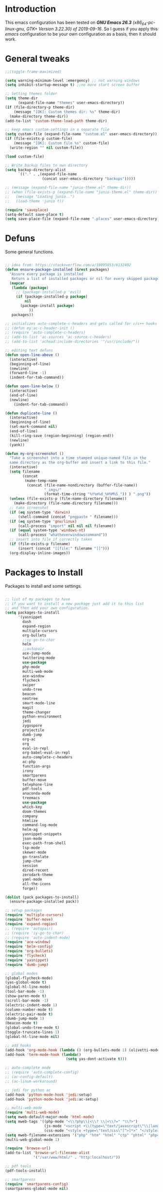 #+STARTUP: overview 
#+PROPERTY: header-args  :comments yes  :results silent

* Introduction
  This emacs configuration has been tested on /*GNU Emacs 26.3* (x86_64-pc-linux-gnu, GTK+ Version 3.22.30) of 2019-09-16/.
  So I guess if you apply this /emacs/ configuration to be your own configuration as a basis, then it should work.

* General tweaks

  #+BEGIN_SRC emacs-lisp
    ;;(toggle-frame-maximized)

    (setq warning-minimum-level :emergency) ;; not warning windows
    (setq inhibit-startup-message t) ;;no more start screen buffer

    ;; Setting themes folder
    (setq theme-dir
          (expand-file-name "themes" user-emacs-directory))
    (if (file-directory-p theme-dir)
        (message "[OK]: Custom themes dir: %s" theme-dir)
      (make-directory theme-dir))
    (add-to-list 'custom-theme-load-path theme-dir)

    ;; keep emacs custom-settings in a separate file
    (setq custom-file (expand-file-name "custom.el" user-emacs-directory))
    (if (file-exists-p custom-file)
        (message "[OK]: Custom file %s" custom-file)
      (write-region "" nil custom-file))

    (load custom-file)

    ;; Write backup files to own directory
    (setq backup-directory-alist
          `(("." . ,(expand-file-name
                     (concat user-emacs-directory "backups")))))

    ;; (message (expand-file-name "junio-theme.el" theme-dir))
    ;; (when (file-exists-p (expand-file-name "junio-theme.el" theme-dir))
    ;;   (message "Loading junio..")
    ;;   (load-theme 'junio t))

    (require 'saveplace)
    (setq-default save-place t)
    (setq save-place-file (expand-file-name ".places" user-emacs-directory))
  #+END_SRC

* Defuns

  Some general functions.

  #+BEGIN_SRC emacs-lisp

    ;; idea from: https://stackoverflow.com/a/10095853/6132402
    (defun ensure-package-installed (&rest packages)
      "Assure every package is installed
       Return a list of installed packages or nil for every skipped package."
      (mapcar
       (lambda (package)
         ;; (package-installed-p 'evil)
         (if (package-installed-p package)
             nil
           (package-install package)
               ))
       packages))

    ;; initializes auto-complete-c-headers and gets called for c/c++ hooks
    ;; (defun my:ac-c-header-init ()
    ;; (require 'auto-complete-c-headers)
    ;; (add-to-list 'ac-sources 'ac-source-c-headers)
    ;; (add-to-list 'achead:include-directories '"/usr/include/"))

    ;; editing text defuns
    (defun open-line-above ()
      (interactive)
      (beginning-of-line)
      (newline)
      (forward-line -1)
      (indent-for-tab-command))

    (defun open-line-below ()
      (interactive)
      (end-of-line)
      (newline)
        (indent-for-tab-command))

    (defun duplicate-line ()
      (interactive)
      (beginning-of-line)
      (set-mark-command nil)
      (end-of-line)
      (kill-ring-save (region-beginning) (region-end))
      (newline)
      (yank))

    (defun my-org-screenshot ()
      "Take a screenshot into a time stamped unique-named file in the
      same directory as the org-buffer and insert a link to this file."
      (interactive)
      (setq filename
            (concat
             (make-temp-name
              (concat (file-name-nondirectory (buffer-file-name))
                      "_imgs/"
                      (format-time-string "%Y%m%d_%H%M%S_")) ) ".png"))
      (unless (file-exists-p (file-name-directory filename))
        (make-directory (file-name-directory filename)))
      ;; take screenshot
      (if (eq system-type 'darwin)
          (shell-command (concat "pngpaste " filename)))
      (if (eq system-type 'gnu/linux)
          (call-process "import" nil nil nil filename))
      (if (equal system-type 'windows-nt)
          (call-process "whatheverwindowscommand"))
      ;; insert into file if correctly taken
      (if (file-exists-p filename)
          (insert (concat "[[file:" filename "]]")))
      (org-display-inline-images))
  #+END_SRC

* Packages to Install

  Packages to install and some settings.

  #+BEGIN_SRC emacs-lisp

    ;; list of my packages to have
    ;; if you want to install a new package just add it to this list
    ;; and then add your own configuration.
    (setq packages-to-install
          '(yasnippet
            dash
            expand-region
            multiple-cursors
            org-bullets
            ;;iy-go-to-char
            helm
            ;;autopair
            ace-jump-mode
            twittering-mode
            use-package
            php-mode
            multi-web-mode
            ace-window
            flycheck
            swiper
            undo-tree
            beacon
            neotree
            smart-mode-line
            magit
            theme-changer
            python-environment
            jedi
            zygospore
            projectile
            dumb-jump
            org-ac
            org
            eval-in-repl
            org-babel-eval-in-repl
            auto-complete-c-headers
            ac-php
            function-args
            irony
            smartparens
            buffer-move
            telephone-line
            pdf-tools
            anaconda-mode
            treemacs
            use-package
            which-key
            doom-themes
            company
            htmlize
            command-log-mode
            helm-ag
            yasnippet-snippets
            json-mode
            exec-path-from-shell
            lsp-mode
            skewer-mode
            go-translate
            jump-char
            session
            dired-recent
            zerodark-theme
            yaml-mode
            all-the-icons
            forge))

    (dolist (pack packages-to-install)
      (ensure-package-installed pack))

    ;; setup packages
    (require 'multiple-cursors)
    (require 'buffer-move)
    (require 'expand-region)
    ;; (require 'autopair)
    ;; (require 'iy-go-to-char)
    ;; (require 'auto-indent-mode)
    (require 'ace-window)
    (require 'helm-config)
    (require 'org-bullets)
    (require 'flycheck)
    (require 'yasnippet)
    (require 'dumb-jump)

    ;; global modes
    (global-flycheck-mode)
    (yas-global-mode t)
    (global-hl-line-mode)
    (tool-bar-mode -1)
    (show-paren-mode t)
    (scroll-bar-mode -1)
    (electric-indent-mode 1)
    (column-number-mode t)
    (electric-pair-mode t)
    (dumb-jump-mode 1)
    (beacon-mode t)
    (global-undo-tree-mode t)
    (toggle-truncate-lines 1)
    (global-hl-line-mode nil)

    ;; add hooks
    (add-hook 'org-mode-hook (lambda () (org-bullets-mode 1) (olivetti-mode nil)))
    (add-hook 'term-mode-hook (lambda()
                                (setq yas-dont-activate t)))

    ;; auto-complete mode
    ;; (require 'auto-complete-config)
    ;; (ac-config-default)
    ;; (ac-linum-workaround)

    ;; jedi for python ac
    (add-hook 'python-mode-hook 'jedi:setup)
    (add-hook 'python-mode-hook 'jedi:ac-setup)

    ;; multi-web-mode
    (require 'multi-web-mode)
    (setq mweb-default-major-mode 'html-mode)
    (setq mweb-tags '((php-mode "<\\?php\\|<\\? \\|<\\?=" "\\?>")
                      (js-mode "<script +\\(type=\"text/javascript\"\\|language=\"javascript\"\\)[^>]*>" "</script>")
                      (css-mode "<style +type=\"text/css\"[^>]*>" "</style>")))
    (setq mweb-filename-extensions '("php" "htm" "html" "ctp" "phtml" "php4" "php5"))
    (multi-web-global-mode 1)

    (require 'browse-url)
    (add-to-list 'browse-url-filename-alist
                 '("/var/www/html/" . "http:localhost/"))

    ;; pdf tools
    (pdf-tools-install)

    ;; smartparens
    (require 'smartparens-config)
    (smartparens-global-mode nil)

    (add-hook 'text-mode-hook
              (lambda ()
                (variable-pitch-mode 1)))

    ;; helm
    (helm-mode 1)
    (define-key helm-map (kbd "<tab>") 'helm-execute-persistent-action)
    (helm-autoresize-mode 1)

    ;; which key
    (which-key-mode 1)

    ;; recent files
    (recentf-mode 1)
    (setq recentf-max-menu-items 25)
    (setq recentf-max-saved-items 25)

  #+END_SRC

* key-bindings

  #+BEGIN_SRC emacs-lisp
    ;; treemacs
    (global-set-key (kbd "C-c l") 'treemacs)

    ;; comment/uncomment region
    (global-set-key (kbd "C-c c") 'comment-or-uncomment-region)
    (global-set-key (kbd "C-c u") 'uncomment-region)

    ;; multiple cursors
    (global-set-key(kbd "C-c m c") 'mc/edit-lines)
    (global-set-key (kbd "C->") 'mc/mark-next-like-this)
    (global-set-key (kbd "C-<") 'mc/mark-previous-like-this)
    (global-set-key (kbd "C-c C-<") 'mc/mark-all-like-this)
    (global-set-key (kbd "C-c C-g") 'mc/unmark-previous-like-this)
    (global-set-key (kbd "C-c C-n") 'mc/unmark-next-like-this)

    ;; iy-go-to-char config
    ;; (global-set-key (kbd "M-m") 'iy-go-to-char)
    ;; (global-set-key (kbd "M-,") 'iy-go-to-char-backward)
    ;; (global-set-key (kbd "M-n") 'iy-go-to-or-up-to-continue)
    ;; (global-set-key (kbd "M-p") 'iy-go-to-or-up-to-continue-backward)
    (global-set-key (kbd "M-l") 'downcase-word)
    (global-set-key (kbd "M-t") 'transpose-words)

    ;; expand region
    (global-set-key (kbd "C-ñ") 'er/expand-region)
    (global-set-key (kbd "C-*") 'pending-delete-mode)
    (global-set-key (kbd "C-?") 'er/contract-region)

    ;; ace-window
    (global-set-key (kbd "M-z") 'ace-window)

    ;; ace jump mode and jump char
    (global-set-key (kbd "C-: :") 'ace-jump-char-mode)
    (global-set-key (kbd "C-x x") 'ace-jump-mode-pop-mark)
    (global-set-key (kbd "C-: s") 'jump-char-forward)
    (global-set-key (kbd "C-: a") 'jump-char-backward)

    ;; move to the last recent buffer
    (global-set-key (kbd "C-x a")  'mode-line-other-buffer)

    ;; compile commands
    (global-set-key (kbd "C-c r") 'recompile)
    (global-set-key (kbd "C-x c") 'compile)

    ;; helm
    (global-set-key (kbd "M-x") 'helm-M-x)
    (global-set-key (kbd "C-x b") 'helm-buffers-list)
    (global-set-key (kbd "C-. ,") 'helm-find)
    (global-set-key (kbd "C-. .") 'helm-ag-project-root)

    ;; move windows, even in org-mode
    (setq is-windows (equal system-type 'windows-nt))

    (global-set-key (kbd "<s-right>") 'windmove-right)
    (global-set-key (kbd "<s-left>") 'windmove-left)
    (global-set-key (kbd "<s-up>") 'windmove-up)
    (global-set-key (kbd "<s-down>") 'windmove-down)

    ;; if we are on windows override windmove bindings
    (when is-windows
      (global-set-key (kbd "<M-right>") 'windmove-right)
      (global-set-key (kbd "<M-left>") 'windmove-left)
      (global-set-key (kbd "<M-up>") 'windmove-up)
      (global-set-key (kbd "<M-down>") 'windmove-down))

    ;; buffer-move
    (global-set-key (kbd "<M-s-down>")   'buf-move-down)
    (global-set-key (kbd "<M-s-left>")   'buf-move-left)
    (global-set-key (kbd "<M-s-right>")  'buf-move-right)
    (global-set-key (kbd "<M-s-up>")     'buf-move-up)

    ;; swipper and ivy for searching regexp
    (global-set-key "\C-s" 'swiper-isearch)
    (global-set-key "\C-r" 'swiper-isearch-backward)
        
    ;; (global-set-key (kbd "<f6>") 'ivy-resume)
    ;; (global-set-key (kbd "<f1> f") 'counsel-describe-function)
    ;; (global-set-key (kbd "<f1> v") 'counsel-describe-variable)
    ;; (global-set-key (kbd "<f1> l") 'counsel-load-library)
    ;; (global-set-key (kbd "<f2> i") 'counsel-info-lookup-symbol)
    ;; (global-set-key (kbd "<f2> u") 'counsel-unicode-char)
    ;; (global-set-key (kbd "C-c g") 'counsel-git)
    ;; (global-set-key (kbd "C-c j") 'counsel-git-grep)
    ;; (global-set-key (kbd "C-c k") 'counsel-ag)
    ;; (global-set-key (kbd "C-x l") 'counsel-locate)
    ;; (global-set-key (kbd "C-S-o") 'counsel-rhythmbox)
    ;; (define-key read-expression-map (kbd "C-r") 'counsel-expression-history)

    ;; magit
    (global-set-key (kbd "C-x g") 'magit-status)
    (global-set-key (kbd "C-x p") 'magit-push)

    ;; recentf
    (global-set-key (kbd "C-. r") 'recentf-open-files)


    ;; ===== CUSTOM DEFUNS ======
    ;; Lines
    (global-set-key (kbd "<C-S-return>") 'open-line-above)
    (global-set-key (kbd "<C-return>") 'open-line-below)
    (global-set-key (kbd "C-x DEL") 'delete-indentation)
    (define-key global-map (kbd "RET") 'newline-and-indent)
    (define-key global-map (kbd "s-2") 'duplicate-line)
    ;; Windows
    ;; focus inmediately on new split window
    (global-set-key "\C-x2" (lambda () (interactive)(split-window-vertically) (other-window 1)))
    (global-set-key "\C-x3" (lambda () (interactive)(split-window-horizontally) (other-window 1)))
    ;; org mode
    ;; create and paste image from clipboard as .png for org mode
    (define-key org-mode-map (kbd "C-M-y") 'my-org-screenshot)
    (define-key org-mode-map (kbd "C-: e e") 'org-encrypt-entry)
    (define-key org-mode-map (kbd "C-: e d") 'org-decrypt-entry)
  #+END_SRC

* Ui stuff

  #+BEGIN_SRC emacs-lisp
    ;; (set-face-background 'ac-candidate-face "grey7")
    ;; (set-face-underline 'ac-candidate-face "darkgray")
    ;; (set-face-background 'ac-selection-face "purple4")
    ;; (set-face-foreground 'ac-candidate-face "green")

    ;; apply transparency to emacs
    (add-to-list 'default-frame-alist '(alpha . (100 . 100)))
    (set-frame-parameter nil 'alpha '(100 . 100))

    ;; telephone-line
    (require 'telephone-line)
    (setq telephone-line-primary-left-separator 'telephone-line-cubed-left
          telephone-line-secondary-left-separator 'telephone-line-cubed-hollow-left
          telephone-line-primary-right-separator 'telephone-line-cubed-right
          telephone-line-secondary-right-separator 'telephone-line-cubed-hollow-right)
    (setq telephone-line-height 15
          telephone-line-evil-use-short-tag t)
    (telephone-line-mode 1)

    ;; (set-face-attribute
    ;;  'hl-line
    ;;   nil
    ;;  :distant-foreground "OliveDrab1"
    ;;  :background "IndianRed4")
    (set-background-color "black")

  #+END_SRC

* Org mode stuff
  
  More info
  - org-crypt: [[https://orgmode.org/worg/org-tutorials/encrypting-files.html]] 
  #+BEGIN_SRC emacs-lisp

    (require 'ox-latex)
    (setq org-src-fontify-natively t) ;; to see highlighting in org src block

    ;; helping with auto-complete on org mode
    (require 'org-ac)
    (org-ac/config-default)

    ;; highlight code in code blocks and enable the evaluation of them
    (org-babel-do-load-languages
     'org-babel-load-languages
     '((R . t)
       (org . t)
       (latex . t)
       (emacs-lisp . t)
       (gnuplot . t)
       (C . t)
       (shell . t)
       (python . t)
       ))

    (require 'ox-latex)
    (setq org-src-fontify-natively t) ;; can see higlighting in org mode file

    ;; encryptions headlines in org mode
    (require 'org-crypt)
    (org-crypt-use-before-save-magic)
    (setq org-tags-exclude-from-inheritance (quote ("crypt")))
    ;; GPG key to use for encryption
    ;; either the Key ID or set to nil to use symmetric encryption.
    (setq org-crypt-key nil)

    ;; fancy priorities
    (use-package org-fancy-priorities
      :ensure t
      :hook
      (org-mode . org-fancy-priorities-mode)
      :config
      (setq org-fancy-priorities-list '("⚡" "⬆" "⬇" "☕")))

    ;; keep clock history persistent through sessions
    (setq org-clock-persist 'history)
    (org-clock-persistence-insinuate)
  #+END_SRC

* More personal stuff
  #+BEGIN_SRC emacs-lisp

    ;; if you don't want my extra personal stuff just set the next var to nil
    (setq personal_stuff t)

    (defun extra_customize ()
      "Extra personal stuff"

      (when (memq window-system '(mac ns x))
        (exec-path-from-shell-initialize))

      ;; projectile
      (projectile-mode +1)
      ;; projectile
      (define-key projectile-mode-map (kbd "C-c p") 'projectile-command-map)

      (global-linum-mode -1)

      ;; minted for listings in export code docuements highlighting
      (setq org-latex-listings 'minted
            org-latex-packages-alist '(("" "minted"))
            org-latex-pdf-process
            '("pdflatex -shell-escape -interaction bonstopmode -output-directory %o %f"
              "pdflatex -shell-escape -interaction nonstopmode -output-directory %o %f"))

      ;; python django
      ;;  (add-hook 'python-mode-hook 'anaconda-mode)
      ;;  (add-hook 'python-mode-hook 'anaconda-eldoc-mode)

      ;; ido-mode
      (require 'ido)
      (setq ido-enable-flex-matching t)
      (ido-mode 1)

      ;; amx
      ;; (use-package amx
      ;;  :ensure t
      ;;  :config
      ;;  (amx-mode t)
      ;;  )

      ;; ;; auto indent between {}, [], and () when pressing return in-between.
      (defun indent-between-pair (&rest _ignored)
        (newline)
        (indent-according-to-mode)
        (forward-line -1)
        (indent-according-to-mode))

      (sp-local-pair 'prog-mode "{" nil :post-handlers '((indent-between-pair "RET")))
      (sp-local-pair 'prog-mode "[" nil :post-handlers '((indent-between-pair "RET")))
      (sp-local-pair 'prog-mode "(" nil :post-handlers '((indent-between-pair "RET")))


      ;; set monaco font even in org mode.
      ;;(set-face-attribute 'default nil :font "Monaco-14")
      ;;(set-face-attribute 'fixed-pitch nil :font "Monaco-16")
      (set-face-attribute 'variable-pitch nil :font "Monaco-14")
      ;; (dolist (face '(default fixed-pitch))
      ;;(set-face-attribute `,face nil :font "Monaco-14"))

      ;; (set-face-background 'hl-line "DarkOliveGreen")
      (set-face-background 'hl-line nil)
      ;;To keep syntax highlighting in ;TODO: he current line:
      (set-face-foreground 'highlight nil)
      (set-face-foreground 'hl-line nil)
      ;; org mode
      ;; Improve org mode looks
      (setq org-startup-indented t
            org-pretty-entities t
            org-hide-emphasis-markers t
            org-startup-with-inline-images t
            org-image-actual-width '(300))

      ;; skewer mode
      (add-hook 'js2-mode-hook 'skewer-mode)
      (add-hook 'css-mode-hook 'skewer-css-mode)
      (add-hook 'html-mode-hook 'skewer-html-mode)

      ;; go-translate
      ;; helps language translation
      (require 'go-translate)

      (setq gts-translate-list '(("en" "es")))

      (setq gts-default-translator
            (gts-translator
             :picker (gts-prompt-picker)
             :engines (list (gts-google-engine))
             :render (gts-buffer-render)))
      (global-set-key (kbd "C-: t") 'gts-do-translate)
      ;; undo-tree customs
      (setq undo-tree-history-directory-alist '(("." . "~/.emacs.d/undo")))
      (setq undo-tree-visualizer-timestamps t)
      ;; dired-recent show recent visited directories
      (dired-recent-mode 1)
      (use-package session
        :ensure t
                                            ;:pin melpa-stable
        :config
        (progn
          (setq session-save-file (expand-file-name "~/.emacs.d/.session"))
          (add-hook 'after-init-hook 'session-initialize)

          ;; save a bunch of variables to the desktop file
          ;; for lists specify the len of the maximal saved data also
          (setq desktop-globals-to-save
                (append '((extended-command-history . 30)
                          (file-name-history        . 100)
                          (grep-history             . 30)
                          (compile-history          . 30)
                          (minibuffer-history       . 50)
                          (query-replace-history    . 60)
                          (read-expression-history  . 60)
                          (regexp-history           . 60)
                          (regexp-search-ring       . 20)
                          (search-ring              . 20)
                          (comint-input-ring        . 50)
                          (shell-command-history    . 50)
                          desktop-missing-file-warning
                          tags-file-name
                          register-alist)))))

      ;; some custom shell commands
      (define-key global-map (kbd "C-: c q") (lambda ()
                                               (interactive)
                                               (setq shell-file-name "zsh")
                                               (setq shell-command-switch "-ic")
                                               (shell-command "a_cwaccesstoken")))
      ;; set zerodark theme
      (load-theme 'zerodark t)
      (zerodark-setup-modeline-format))


    (when personal_stuff (extra_customize))

  #+END_SRC

* Javascript

*** RJSX mode
    #+BEGIN_SRC emacs-lisp
  ;; (use-package rjsx-mode
  ;;   :ensure t
  ;;   :mode "\\.js\\'")
    #+END_SRC
    
*** Typescript
    #+BEGIN_SRC emacs-lisp
      (use-package typescript-mode
	:ensure t)
    #+END_SRC

*** Tide

    #+BEGIN_SRC emacs-lisp
  ;; (defun setup-tide-mode()
  ;;   "Setup function for tide."
  ;;   (interactive)
  ;;   (tide-setup)
  ;;   (flycheck-mode +1)
  ;;   (setq flycheck-check-syntax-automatically '(save mode-enabled))
  ;;   (eldoc-mode +1)
  ;;   (tide-hl-identifier-mode +1)
  ;;   (company-mode +1)
  ;; )
  ;; (use-package tide
  ;;   :ensure t
  ;;   :after (rjsx-mode company flycheck)
  ;;   :hook (rjsx-mode . setup-tide-mode))
    #+END_SRC
*** Prettier
    #+BEGIN_SRC emacs-lisp
  (use-package prettier-js
    :ensure t
    :after (rjsx-mode)
    :hook (rjsx-mode . prettier-js-mode))
    #+END_SRC

*** lsp-mode
    #+BEGIN_SRC emacs-lisp
      ;; set prefix for lsp-command-keymap (few alternatives - "C-l", "C-c l")
      (setq lsp-keymap-prefix "C-q")

      (use-package pyvenv
        :ensure t
        :diminish
        :config
        (setq pyvenv-mode-line-indicator
              '(pyvenv-virtual-env-name ("[venv:" pyvenv-virtual-env-name "] ")))
        (pyvenv-mode +1))

      (use-package lsp-mode
          :hook (;; replace XXX-mode with concrete major-mode(e. g. python-mode)
                  (js-mode . lsp)
                  (typescript-mode . lsp)
                    (python-mode . lsp)
                  ;; if you want which-key integration
                  (lsp-mode . lsp-enable-which-key-integration))
          :commands lsp
          :config



             ;;   ;; lsp extras
          ;;     (use-package lsp-ui
          ;;       :ensure t
          ;;       :config
          ;;       (setq lsp-ui-sideline-ignore-duplicate t)
          ;;       (add-hook 'lsp-mode-hook 'lsp-ui-mode))

          ;;     ;; local configurations
          ;;     (add-hook 'hack-local-variables-hook
          ;; 	  (lambda () (when (derived-mode-p 'XXX-mode) (lsp))))
                )

          ;; ;; lsp-treemacs
          ;; (use-package lsp-treemacs
          ;;   :ensure t
          ;;   :config (lsp-treemacs-sync-mode 1
                    ;;			))


      ;; hl-todo-mode: for highlighting todo keywords
      (use-package hl-todo
        :ensure t
        :config
        (setq hl-todo-keyword-faces
              '(("todo"   . "#ffff00")
                ("TODO"   . "#ffff00")))
        (global-hl-todo-mode))
    #+END_SRC

*** Indium

    #+BEGIN_SRC emacs-lisp
  (use-package indium
    :ensure t
    )
    #+END_SRC

*** Vue
    #+BEGIN_SRC emacs-lisp
      (use-package vue-mode
        :ensure t
        :mode "\\.vue\\'"
        :config
        (add-hook 'vue-mode-hook #'lsp))
    #+END_SRC
